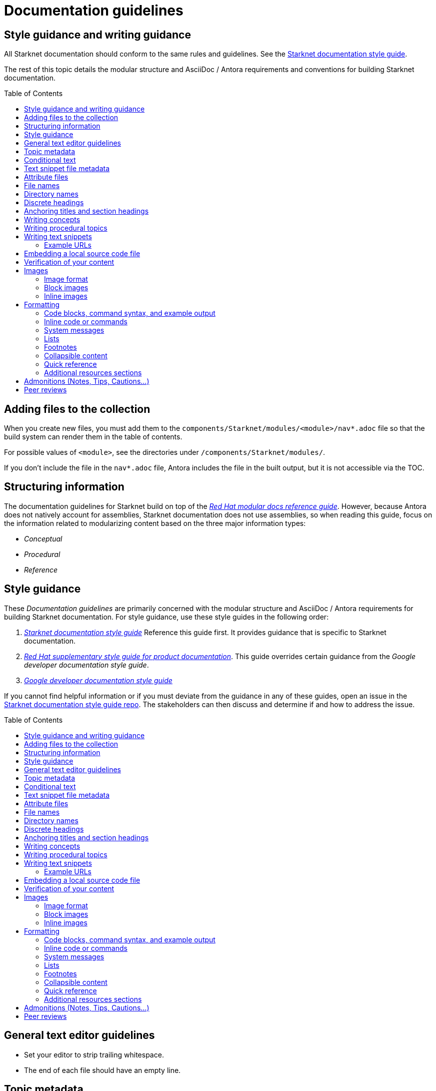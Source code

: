 [id="contributing-to-docs-doc-guidelines"]
= Documentation guidelines
// include::_attributes/common-attributes.adoc
:toc: macro


// These guidelines are based on the guidelines for OpenShift documentation. Some sections of the original documentation are commented out. In the future, once it is determined they are not relevant to Starknet docs, those sections might be removed.

== Style guidance and writing guidance

All Starknet documentation should conform to the same rules and guidelines. See the xref:starknet_docs_style_guide.adoc[Starknet documentation style guide].

The rest of this topic details the modular structure and AsciiDoc / Antora requirements and conventions for building Starknet documentation.

toc::[]

== Adding files to the collection

When you create new files, you must add them to the `components/Starknet/modules/<module>/nav*.adoc` file so that the build system can render them in the table of contents.

For possible values of `<module>`, see the directories under `/components/Starknet/modules/`.

If you don't include the file in the `nav*.adoc` file, Antora includes the file in the built output, but it is not accessible via the TOC.

== Structuring information

The documentation guidelines for Starknet build on top of the
link:https://redhat-documentation.github.io/modular-docs/[_Red Hat modular docs reference guide_]. However, because Antora does not natively account for assemblies, Starknet documentation does not use assemblies, so when reading this guide, focus on the information related to modularizing content based on the three major information types:

* _Conceptual_
* _Procedural_
* _Reference_

== Style guidance

These _Documentation guidelines_ are primarily concerned with the modular structure and AsciiDoc / Antora requirements for building Starknet documentation. For style guidance, use these style guides in the following order:

. xref:starknet_docs_style_guide.adoc[_Starknet documentation style guide_] Reference this guide first. It provides guidance that is specific to Starknet documentation.
. link:https://redhat-documentation.github.io/supplementary-style-guide[_Red Hat supplementary style guide for product documentation_]. This guide overrides certain guidance from the _Google developer documentation style guide_.
. link:https://developers.google.com/style[_Google developer documentation style guide_]

If you cannot find helpful information or if you must deviate from the guidance in any of these guides, open an issue in the https://github.com/starknet-io/starknet-docs-style-guide/issues[Starknet documentation style guide repo]. The stakeholders can then discuss and determine if and how to address the issue.

toc::[]

== General text editor guidelines

* Set your editor to strip trailing whitespace.
* The end of each file should have an empty line.
// * Do *not* hard wrap lines at 80 characters (or at any other length).
// +
// It is not necessary to update existing content to unwrap lines, but you can remove existing hard wrapping from any lines that you are currently working in.

[id="topic-file-metadata"]
== Topic metadata

Every topic should be placed in a logical directory under `/components/StarkNet/modules` with the following metadata at the top of the file:

----
[id="<topic-anchor>_{context}"]                                   <1>
= Topic title                                                      <2>
----

<1> A topic anchor with `{context}` that must be lowercase and must match the topic's file name.
<2> Human readable title. To ensure consistency in the results of the
leveloffset values in include statements, you must use a level one heading
( = ) for the topic title.

Example:

----

[id="cli-basic-commands_{context}"]
= Basic CLI commands
----

== Conditional text
Starknet documentation uses AsciiDoc's `ifdef/endif` macro to conditionalize and reuse content, down to the single-line level.

For information on conditionalization in AsciiDoc, see link:https://docs.asciidoctor.org/asciidoc/latest/directives/conditionals[Conditionals] in the _AsciiDoc Language Documentation_.

For example, if the same file should appear in _Document A_ and _Document B_, with only minor differences:
----
This first line is unconditionalized, and will appear in both _Document A_ and _Document B_.

\ifdef::document_A[]
This line will only appear for _Document A_.
\endif::document_A[]

ifdef::document_B
This line will only appear for _Document B_.
\endif::document_B[]

ifndef::document_B
This line will not appear for _Document B_.
\endif::[]
----

[NOTE]
====
While the `ifdef/endif` blocks have no size limit, do not use them to
conditionalize an entire file. If an entire file is specific to
only some distributions, specify them in the `nav.adoc`
file.
====

[id="snippet-file-metadata"]
== Text snippet file metadata
Every text snippet should be placed in the `partials` folder for the topic in which they are used, and should contain the following metadata at the top:

[source,adoc]
----
// Text snippet included in the following files: <1>
//
// * list of files where this text snippet is included
----

<1> List of topics in which this text snippet is included.

[NOTE]
====
An anchor ID and human readable title are not required metadata. This type of component is text only and not intended to be published or cross referenced on its own. See <<writing-text-snippets>>.
====

.Example:

[source,adoc]
----
// Text snippet included in the following files:
//
// * getting_started/pages/account_setup.adoc
// * getting_started/pages/deploying_contracts.adoc

[NOTE]
====
Starknet accounts are smart contracts. As such, creating one involves sending a transaction, and takes a bit longer than creating an EOA on other networks.
You can learn more in https://docs.starknet.io/documentation/architecture_and_concepts/Account_Abstraction/introduction/[What is an account?].
====
----

[id="attribute-files"]
== Attribute files

[quote,AsciiDoc Language Documentation]
____
Document attributes are effectively document-scoped variables for the AsciiDoc language. The AsciiDoc language defines a set of built-in attributes, and also allows the author (or extensions) to define additional document attributes, which may replace built-in attributes when permitted.
____

For detailed information on attributes in AsciiDocs, see link:https://docs.asciidoctor.org/asciidoc/latest/attributes/document-attributes/[Document Attributes] in the _AsciiDoc Language Documentation_.

If an attribute is used in multiple files, it is helpful to place those attributes in a single attributes file, and use an `include` statement to import those attributes where relevant. The attribute file is a normal AsciiDoc file.

All attribute files must be placed in the `partials` directory for the primary topic that uses them. Reference an attributes file using the following syntax:

 include::partial$attributes/<file_name>.adoc[]

For example:

 include::partial$attributes/attributes.adoc[]

If files in more than one topic reference the same attribute file, use the following syntax, or suggest a new strategy in a Github issue:

. Create a symlink to the attributes file in the `partials` directory of the parent module for the file that includes the attributes file.

For example: Consider the following files:

* Attributes file: `/components/Starknet/modules/ROOT/partials/attributes.adoc`
* Content file: `/components/Starknet/modules/useful_info/pages/audit.adoc`

To include `attributes.adoc` in `audit.adoc`:

 include::$ROOT:partial$attributes.adoc[]


== File names

Try to shorten the file name as much as possible _without_ abbreviating important terms that might cause confusion. For example, the `managing-authorization-policies.adoc` file name would be appropriate for a topic entitled _Managing Authorization Policies_.

== Directory names

If you create a directory with a multiple-word name, separate each word with an underscore, for example `backup_and_restore`.

Do not create or rename a top-level directory in the repository and topic map without checking with the docs team first.

// [TIP]
// ====
// To create the symbolic links:
//
// . Navigate to the directory that you need to add the links in.
// . Use the following command to create a symbolic link:
// +
// ----
// $ ln -s <target_directory> <link_name>
// ----
// +
// For example, if you are creating the links in a directory that is two levels deep, such as `cli_reference/cli`, use the following commands:
// +
// ----
// $ ln -s ../../images/ images
// $ ln -s ../../modules/ modules
// $ ln -s ../../snippets/ snippets
// $ ln -s ../../_attributes/ attributes
// ----
// +
// Be sure to adjust the number of levels to back up (`../`) depending on how deep your directory is.
//
// If you accidentally create an incorrect link, you can remove that link by using `unlink <link_name>`.
// ====

== Discrete headings

If you have a section heading that you do not want to appear in the TOC, for example, if you think that some section is not worth showing up or if there are already too many nested levels, you can use a discrete heading:

https://docs.asciidoctor.org/asciidoc/latest/blocks/discrete-headings/

To use a discrete heading, just add `[discrete]` to the line before your unique ID. For example:

----
[discrete]
[id="managing-authorization-policies_{context}"]
== Managing authorization policies
----

== Anchoring titles and section headings

All titles and section headings must have an anchor ID. The anchor ID must be similar to the title or section heading.

You must add the `{context}` variable to the end of each anchor ID in topic files. When called, the `{context}` variable is resolved into the value declared in the `:context:` attribute in the corresponding section of the document. This enables cross-referencing to topic IDs in context when a topic is included in multiple locations.

[NOTE]
====
The `{context}` variable must be preceded by an underscore (`_`) when declared in an anchor ID.
====

The following is an example of an anchor ID for a topic file title:

----
[id="sending-notifications-to-external-systems_{context}"]
= Sending notifications to external systems
----

The following is an example of an anchor ID for a second level (`==`) heading:

----
[id="deployment-scaling-benefits_{context}"]
== Deployment and scaling benefits
----

== Writing concepts
A _concept_ contains information to support the tasks that users want to do and
must not include task information like commands or numbered steps.

Avoid using gerunds in concept titles. "About <concept>"
is a common concept topic title.

For more information about creating concept topics, see the
link:https://redhat-documentation.github.io/modular-docs/#creating-concept-modules[_Red Hat modular docs reference guide_] and the link:https://raw.githubusercontent.com/redhat-documentation/modular-docs/master/modular-docs-manual/files/TEMPLATE_CONCEPT_concept-explanation.adoc[concept template].

== Writing procedural topics
A _procedure_ contains the steps that users follow to complete a process or task. Procedures contain ordered steps and explicit commands.

Use a gerund in the procedure title, such as "Creating".

For more information about writing procedural topics, see the
link:https://redhat-documentation.github.io/modular-docs/#creating-procedure-modules[_Red Hat modular docs reference guide_] and the link:https://raw.githubusercontent.com/redhat-documentation/modular-docs/master/modular-docs-manual/files/TEMPLATE_PROCEDURE_doing-one-procedure.adoc[procedure template].

[id="writing-text-snippets"]
== Writing text snippets
A _text snippet_ is an optional component that lets you reuse content in multiple topics. Text snippets are not a substitute for topics but instead are a more granular form of content reuse.

While a topic is content that a reader can understand on its own (like an article) or as part of a larger body of work (like a guide), a text snippet is not self-contained and is not intended to be published or cross referenced on its own.

Examples include the following:

* Admonitions that appear in multiple locations.
* An introductory paragraph that appears in multiple locations.
* The same series of steps that appear in multiple procedural topics.
* A deprecation statement that appears in multiple sets of release notes.

Example:

You could write the following paragraph once and include it in each location that explains how to install a cluster using the installer-provisioned default values:

[source,adoc]
----
In {product-title} version {product-version}, you can install a cluster on {cloud-provider-first} ({cloud-provider}) that uses the default configuration options.
----

For more information about creating text snippets, see the
link:https://redhat-documentation.github.io/modular-docs/#using-text-snippets[_Red Hat modular docs reference guide_].

// == IP addresses
//
// You can include IPv4 addresses from test clusters in examples in the documentation, as long as they are private. Private IPv4 addresses fall into one of the following ranges:
//
// * 10.0.0.0 to 10.255.255.255 (class A address block 10.0.0.0/8)
// * 172.16.0.0 to 172.31.255.255 (class B address block 172.16.0.0/12)
// * 192.168.0.0 to 192.168.255.255 (class C address block 192.168.0.0/16)
//
// Replace all public IP addresses with an address from the following blocks. These address blocks are reserved for documentation:
//
// * 192.0.2.0 to 192.0.2.255 (TEST-NET-1 address block 192.0.2.0/24)
// * 198.51.100.0 to 198.51.100.255 (TEST-NET-2 address block 198.51.100.0/24)
// * 203.0.113.0 to 203.0.113.255 (TEST-NET-3 address block 203.0.113.0/24)
//
// [NOTE]
// ====
// There might be advanced networking examples that require specific IP addresses, or cloud provider-specific examples that require a public IP address. Contact a subject matter expert if you need assistance with replacing IP addresses.
// ====

=== Example URLs
To provide an example URL path that you do not want to render as a hyperlink, use this format:

....
`\https://www.example.com`
....

== Embedding a local source code file

You can embed local source code files in AsciiDoc topics.

Use the `include` directive to target the local file.

To use a local source code file, add it to the `/<module>/attachments/` directory, and include it in your module. For example:

[source,yaml]
----
\include::attachment$install-config.yml[]
----

[NOTE]
====
Do not include link:https://docs.asciidoctor.org/asciidoc/latest/directives/include-lines/[lines by content ranges]. This approach can lead to content errors when the included file is subsequently updated.
====

[discrete]
=== Using AsciiDoc callouts in the source code

You can use AsciiDoc callouts in the source code file.
Comment out the callout in the YAML file to ensure that file can still be parsed as valid YAML.
Asciidoctor recognizes the commented callout and renders it correctly in the output.
For example:

[source,yaml]
----
apiVersion: v1 # <1>
----

// == Indicating Technology Preview features
//
// To indicate that a feature is in Technology Preview, include the `snippets/technology-preview.adoc` file in the feature's assembly or module to keep the supportability wording consistent across Technology Preview features. Provide a value for the `:FeatureName:` variable before you include this module.
//
// [source,text]
// ----
// :FeatureName: The XYZ plug-in
// \include::snippets/technology-preview.adoc[]
// ----
//
// == Indicating deprecated features
//
// To indicate that a feature is deprecated, include the `modules/deprecated-feature.adoc` file in the feature's assembly, or to each relevant assembly such as for a deprecated Operator, to keep the supportability wording consistent across deprecated features. Provide a value for the `:FeatureName:` variable before you include this module.


== Verification of your content

All documentation changes must be verified by a subject matter expert before merging. This includes executing all procedure changes and confirming expected results. There are exceptions for typo-level changes, formatting-only changes, and other negotiated documentation sets and distributions.

// If a documentation change is due to a bug report or Jira issue, the bug/issue should be put on ON_QA when you have a PR ready. After QE approval is given (either in the bug/issue or in the PR), the QE associate should move the bug/issue status to VERIFIED, at which point the associated PR can be merged. It is also ok for the assigned writer to change the status of the bug/issue to VERIFIED if approval for the changes has been provided in another forum (slack, PR, or email). The writer should indicate that the QE team approved the change as a comment in the bug/issue.

== Images

=== Image format

Use `*.png` format images.

=== Block images

To include a block image (an image on its own line):

1. Put the image file in the `modules/<module>/images` folder.
// +
// Ensure that the folder containing your assembly contains an `images` symbolic link to the top-level `images/` directory, otherwise the image will not be found when building the docs.

2. In the `.adoc` content, use this format to link to the image:
+
----
image::<module>:<image_filename>[<alt_text>]
----
+
Notice the double `::` instead of a single `:`, as seen in inline image usage.
+
.Example
[source,adoc]
----
image::documentation:architecture_and_concepts:l1l2.png[L1 to L2 messaging]
----
+
The image file, `l1l2.png`, is in `modules/architecture_and_concepts/images/`.

=== Inline images


Use this formatting:

----
image:<module>:<image_filename>[<alt_text>]
----

Note the single `:` instead of a double `::`, as seen in block image usage.

For example:

----
image:documentation:architecture_and_concepts:manage-columns.png[title="Manage Columns icon"]
----

== Formatting

For all of the system blocks including table delimiters, use four characters. For example:

....
|=== for tables
---- for code blocks
....

[NOTE]
====
You can use backticks or other markup in the title for a block, such as a code block `.Example` or a table `.Description` title.
====

=== Code blocks, command syntax, and example output

Code blocks generally show examples of command syntax, example
screen output, and configuration files.

The main distinction between showing command syntax and a command example is
that a command syntax shows readers how to use the command without real values.
An example command, however, shows the command with actual values with an
example output of that command, where applicable.

For example:

....
Run the following command to initialize an account:

[source,terminal]
----
starknet new_account --account <account_name>
----

.Example output
[source,terminal]
----
Account address: 0x04e93e1fb507d23b398f0a09f5873d3a7769b0e7ed40dbbe8fe7a2e8ea831006
Public key: 0x07a328511fa8552cd61aaaa89076fe40c3566f4594f29324aa754d41d7c7c55e
Move the appropriate amount of funds to the account, and then deploy the account
by invoking the 'starknet deploy_account' command.

NOTE: This is a modified version of the OpenZeppelin account contract. The signature is computed
differently.
----
....

This renders as:

> Run the following command to initialize an account:
>
> ----
>starknet new_account --account <account_name>
> ----
>
> .Example output
> ----
> Account address: 0x04e93e1fb507d23b398f0a09f5873d3a7769b0e7ed40dbbe8fe7a2e8ea831006
> Public key: 0x07a328511fa8552cd61aaaa89076fe40c3566f4594f29324aa754d41d7c7c55e
> Move the appropriate amount of funds to the account, and then deploy the account
> by invoking the 'starknet deploy_account' command.
>
> NOTE: This is a modified version of the OpenZeppelin account contract. The signature is computed
differently.
> ----

The following guidelines go into more detail about specific requirements and
recommendations when using code blocks:

* If a step in a procedure is to run a command, make sure that the step
text includes an explicit instruction to "run" or "enter" the command. In most cases,
use one of the following patterns to introduce the code block:

** <Step description> by running the following command:
** <Step description> by entering the following command:
** <Step description>, run the following command:
** <Step description>, enter the following command:

* Any example of command line input must begin with a prompt, as follows:
** A terminal prompt for a normal user should begin with a dollar sign (`$`) prompt:
+
[source,terminal]
----
$ <regular_user_permission_command_line_input>
----
** A terminal prompt for a superuser should begin with a hash symbol (`#`) prompt:
+
[source,terminal]
----
# <superuser_permission_command_line_input>
----
** A terminal prompt for a command in a non-standard shell, such as a Docker shell, should use the prompt of that shell. For example:
+
[source,terminal]
----
root@17617744386d:/app# ./player.py
----
* Avoid using markup in a code block. If you must use any markup in code blocks, see the Asciidoctor documentation on source blocks and substitutions:
** link:https://docs.asciidoctor.org/asciidoc/latest/verbatim/source-blocks/[Source Code Blocks]
** link:https://docs.asciidoctor.org/asciidoc/latest/subs/[Substitutions]
+
[CAUTIONI]
====
It can take some trial and error to figure out the correct source block macro to use for the exact markup you want to use.
====

* For all code blocks, you must include an empty line above a code block (unless
that line is introducing block metadata, such as `[source,terminal]` for syntax
highlighting).
+
Acceptable:
+
....
Lorem ipsum

----
$ lorem.sh
----
....
+
Not acceptable:
+
....
Lorem ipsum
----
$ lorem.sh
----
....
+
Without the line spaces, the content is likely to be not parsed correctly.

* Use `[source,terminal]` for CLI commands, and any other commands that you enter in the terminal, to enable
syntax highlighting. Any `[source]` metadata must go on the line directly before
the code block. For example:
+
....
[source,terminal]
----
$ oc get nodes
----
....
+
If you are also showing a code block for the output of the command, use
`[source,terminal]` for that code block as well.

* Use source tags for the programming language used in the code block to enable
syntax highlighting. For example:

** `[source,cairo]`
** `[source,python]`
** `[source,javascript]`
** `[source,json]`

// * Do not use more than one command per code block. For example, the following must
// be split up into three separate code blocks:
// +
// ....
// To create templates you can modify, run the following commands:
//
// [source,terminal]
// ----
// $ oc adm create-login-template > login.html
// ----
//
// [source,terminal]
// ----
// $ oc adm create-provider-selection-template > providers.html
// ----
//
// [source,terminal]
// ----
// $ oc adm create-error-template > errors.html
// ----
// ....

* If your command contains multiple lines and uses callout annotations, you must comment out the callout(s) in the codeblock, as shown in the following example:
+
....
To scale based on the percent of CPU utilization, create a `HorizontalPodAutoscaler` object for an existing object:

[source,terminal]
----
$ oc autoscale <object_type>/<name> \// <1>
  --min <number> \// <2>
  --max <number> \// <3>
  --cpu-percent=<percent> <4>
----
<1> Specify the type and name of the object to autoscale.
<2> Optional: Specify the minimum number of replicas when scaling down.
<3> Specify the maximum number of replicas when scaling up.
<4> Specify the target average CPU utilization over all the pods, represented as a percent of requested CPU.
....

* Separate a command and its related example output into individual code blocks.
This enables a reader to easily copy the command using the *Copy* button image:images/clippy.png[alt="Copy",20,20] on
docs.starknet.io.
+
In addition, prepend the code block for the output with the title `.Example output`
to make it consistently clear across the docs when this is being represented. A
lead-in sentence explaining the example output is optional. For example:
+
....
Run the `starknet new_account` command to initialize an account:

[source,terminal]
----
$ starknet new_account --account <account_name>
----

The output verifies that a new account was initialized:

.Example output
[source,terminal]
----
Account address: 0x04e93e1fb507d23b398f0a09f5873d3a7769b0e7ed40dbbe8fe7a2e8ea831006
Public key: 0x07a328511fa8552cd61aaaa89076fe40c3566f4594f29324aa754d41d7c7c55e
Move the appropriate amount of funds to the account, and then deploy the account
by invoking the 'starknet deploy_account' command.

NOTE: This is a modified version of the OpenZeppelin account contract. The signature is computed
differently.
----
....

* To mark up command syntax, use the code block and wrap any replaceable values in angle brackets (`<>`) with the required command parameter, using underscores (`_`) between words as necessary for legibility. For example:
+
....
To deploy the account you initialized, now run the following command:

[source,terminal]
----
$ starknet deploy_account --account=<account_name>
----
....
+
This renders as:
+
--
> To deploy the account you initialized, now run the following command:

> ----
> $ starknet deploy_account --account=<account_name>
> ----
--

* When referring to a path to a location that the user has selected or created, treat the part of the path that the user chose as a replaceable value. For example:
+
....
Create a secret that contains the certificate and key in the namespace:

[source,terminal]
----
$ oc create secret tls <certificate> --cert=<path_to_certificate>/cert.crt
----
....
+
This renders as:
+
--
> Create a secret that contains the certificate and key in the namespace:
>
> ----
> $ oc create secret tls <certificate> --cert=<path_to_certificate>/cert.crt
> ----
--
* If you must provide additional information on what a line of a code block
represents, you can use callouts (`<1>`, `<2>`, etc.) to provide that information.
+
Use this format when embedding callouts into the code block:
+
[subs=-callouts]
....
----
code example 1 <1>
code example 2 <2>
----
<1> A note about the first example value.
<2> A note about the second example value.
....

* If you must provide additional information on what a line of a code block
represents and the use of callouts is impractical, you can use a description list
to provide information about the variables in the code block. Using callouts
might be impractical if a code block contains too many conditional statements to
easily use numbered callouts or if the same note applies to multiple lines of the codeblock.
+
[source,adoc]
....
----
code <variable_1>
code <variable_2>
----
+
where:

[horizontal]
<variable_1>:: Specifies the explanation of the first variable.
<variable_2>:: Specifies the explanation of the first variable.
....
+
Be sure to introduce the description list with "where:" and start each variable
description with "Specifies."

* For long lines of code that you want to break up among multiple lines, use a
backslash to show the line break. For example:
+
----
$ oc get endpoints --all-namespaces --template \
    '{{ range .items }}{{ .metadata.namespace }}:{{ .metadata.name }} \
    {{ range .subsets }}{{ range .addresses }}{{ .ip }} \
    {{ end }}{{ end }}{{ "\n" }}{{ end }}' | awk '/ 172\.30\./ { print $1 }'
----

* For snippets or sections of a file, use an ellipsis (`...` or `# ...` for YAML) to show that the file continues before or after the quoted block.
+
----
apiVersion: v1
kind: Pod
metadata:
  labels:
    test: liveness
# ...
----
+
Do not use `[...]`, `<snip>`, or any other variant.

=== Inline code or commands
Do NOT show full commands or command syntax inline within a sentence. The next section covers how to show commands and command syntax.

The only use case for inline commands would be general commands and operations, without replaceables and command options. In this case use back ticks to indicate an inline command. For example:

....
Use the `GET` operation to do x.
....

This renders as:

> Use the `GET` operation to do x.

=== System messages

System messages include error, warning, confirmation, and information messages.

If a message is short enough to include inline, enclose it in back ticks:

....
Previously, image builds and pushes would fail with the `error reading blob from source` error message because the builder logic would compute the contents of new layers twice.
....

This renders as:

> Previously, image builds and pushes would fail with the `error reading blob from source` error message because the builder logic would compute the contents of new layers twice.

If a message is too long to include inline, put it inside a code block with `[source,text]` metadata:

....
Previously, the AWS Terraform provider that the installation program used occasionally caused a race condition with the S3 bucket, and the cluster installation failed with the following error message:

[source,text]
----
When applying changes to module.bootstrap.aws_s3_bucket.ignition, provider level=error msg="\"aws\" produced an unexpected new value for was present, but now absent.
----

Now, the installation program uses different AWS Terraform provider code, which now robustly handles S3 eventual consistency, and the installer-provisioned AWS cluster installation does not fail with that error message.
....

This renders as:

> Previously, the AWS Terraform provider that the installation program used occasionally caused a race condition with the S3 bucket, and the cluster installation failed with the following error message:
>
> ----
> When applying changes to module.bootstrap.aws_s3_bucket.ignition, provider level=error msg="\"aws\" produced an unexpected new value for was present, but now absent.
> ----
>
> Now, the installation program uses different AWS Terraform provider code, which now robustly handles S3 eventual consistency, and the installer-provisioned AWS cluster installation does not fail with that error message.

NOTE: Always refer to a message with the type of message it is, followed by the word _message_. For example, refer to an error message as an _error message_, and not simply as an _error_.

=== Lists
Write numbered lists as shown in this example:

....
. Item 1 (2 spaces between the period and the first character)

. Item 2

. Item 3
....

This renders as:

> . Item 1
> . Item 2
> . Item 3

If you must add any text, admonitions, or code blocks you have to add the `+` below the line to indicate continuation. For example:

....
. Item 1
+
----
some code block
----

. Item 2

. Item 3
....

This renders as:

> . Item 1
> +
> ----
> some code block
> ----
> . Item 2
> . Item 3

=== Footnotes

Avoid footnotes when possible.

If you reference a footnote from only a single location, use the following syntax:

.Footnote
....
footnote:[This is the footnote text.]
....

If you reference a footnote from multiple locations, set an attribute with the footnote text. As a consequence, this will duplicate the footnote text at bottom of the page.

.Footnote with text set by an attribute
....
:note-text: This is a footnote.

This text has a footnote qualifier attached footnote:[{note-text}].

But this other text uses the same qualifier elsewhere footnote:[{note-text}].
....

[id="collapsible-content"]
=== Collapsible content
You can collapse sections of content by using the `collapsible` option, which converts the Asciidoctor markup to HTML `details` and `summary` sections. The `collapsible` option is used at the writer's discretion and is appropriate for considerably long code blocks, lists, or other such content that significantly increases the length of a topic.

[NOTE]
====
You must set a title for the `summary` section. If a title is not set, the default title is "Details."
====

Collapsible content is formatted as shown:

....
.Title of the `summary` dropdown
[%collapsible]
====
This is content within the `details` section.
====
....

This renders as a dropdown with collapsed content:

.Title of the `Summary` dropdown
[%collapsible]
====
This is content within the `Details` section.
====

If your collapsible content includes an admonition such as a note or warning, you must nest the admonition:

....
.Collapsible content that includes an admonition
[%collapsible]
====
This content includes an admonition.

[source,terminal]
----
$ oc whoami
----

[NOTE]
=====
Nest admonitions when using the `collapsible` option.
=====
====
....

This renders as:

.Collapsible content that includes an admonition
[%collapsible]
====
This content includes an admonition.

[source,terminal]
----
$ oc whoami
----

[NOTE]
=====
Nest admonitions when using the `collapsible` option.
=====
====

=== Quick reference

.User accounts and info
[option="header"]
|===
|Markup in command syntax |Description |Substitute value in Example block

|`<username>`
|Name of user account
|user@example.com

|`<password>`
|User password
|password
|===

.Projects and applications
[option="header"]
|===
|Markup in command syntax |Description |Substitute value in Example block

|`<project>`
|Name of project
|myproject

|`<app>`
|Name of an application
|myapp
|===

=== Additional resources sections

The following guidelines apply to all "Additional resources" sections:

* Avoid including paragraphs in the section. Use an unordered list.
* The links and xrefs in the unordered list must contain human-readable text between the square brackets.
* Each item in the unordered list must contain a minimum of text besides the link or xref.
* Use `.Additional resources` formatting for an Additional resources section when it applies to a section within a topic. For example:
+
[source,adoc]
----
.Additional resources
----
* Use `==` formatting for the section heading (`== Additional resources`) when it applies to the entire topic. For example:
+
----
[id="additional-resources_configuring-alert-notifications"]
== Additional resources

* link:some-url.com[Human readable label]
* xref:some_xref[Human readable label]
* xref:some_other_xref[Human readable label]
----

== Admonitions (Notes, Tips, Cautions...)
Format admonitions, such as notes and warnings, as follows:

....
[ADMONITION]
====
Text for admonition
====
....

For a list of available admonition types, see link:https://redhat-documentation.github.io/supplementary-style-guide/#admonitions[Admonitions] in the _Red Hat supplementary style guide for product documentation_.

[#peer_review]
== Peer reviews

* Easy fixes: For simple fixes such as fixing typos, any writer with merge permissions can go ahead and merge those fixes without any review.

* New features: When documenting new features or significant changes to existing functionality, you must have a peer review prior to merging.

* Outdated content that should be updated as quickly as possible: You should get a peer review, but if the assigned reviewer does not review it within ~48 hours, then you can merge it with technical updates and follow up with the peer review as soon as possible.
